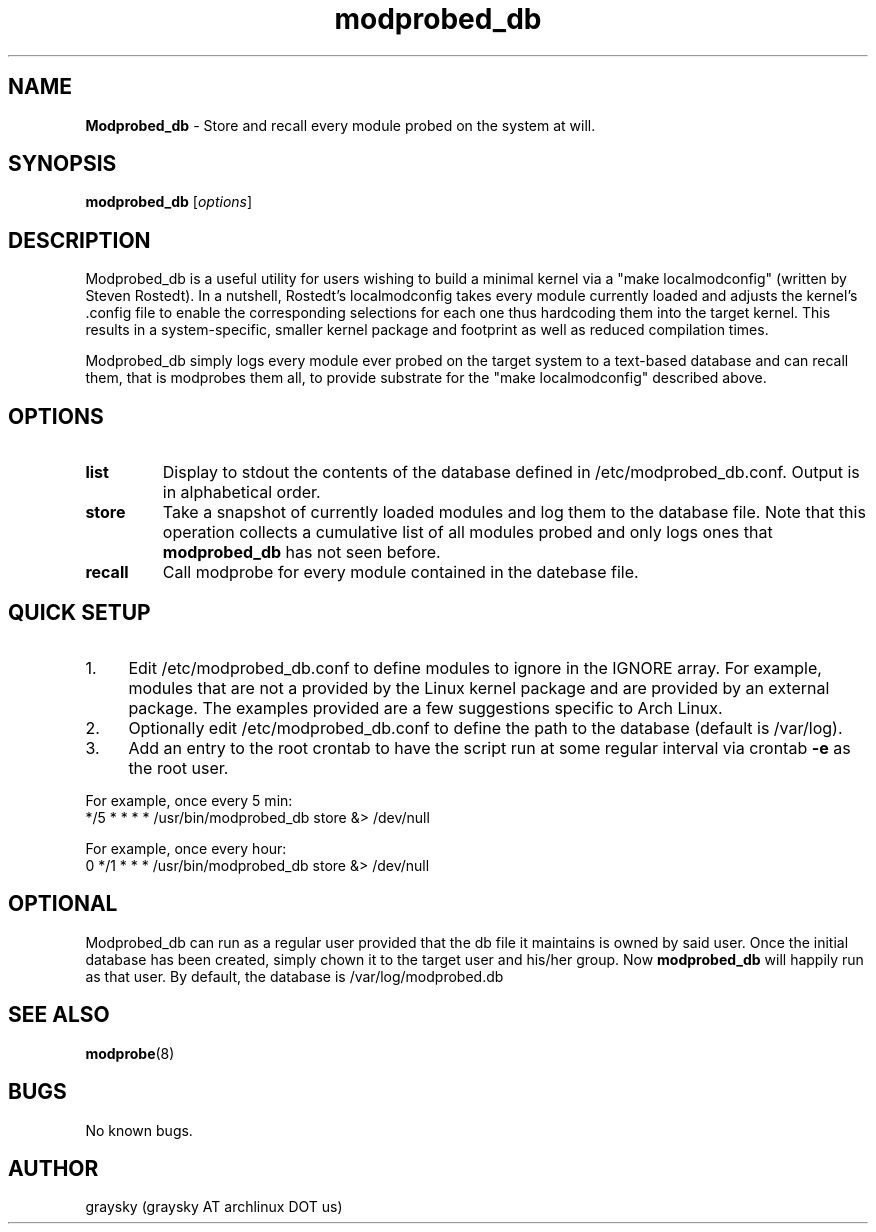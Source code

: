 .\" Text automatically generated by txt2man
.TH modprobed_db 8 "26 June 2013" "" ""
.SH NAME
\fBModprobed_db \fP- Store and recall every module probed on the system at will.
\fB
.SH SYNOPSIS
.nf
.fam C
\fBmodprobed_db\fP [\fIoptions\fP]

.fam T
.fi
.fam T
.fi
.SH DESCRIPTION
Modprobed_db is a useful utility for users wishing to build a minimal kernel via a "make localmodconfig" (written by Steven Rostedt). In a nutshell, Rostedt's localmodconfig takes every module currently loaded and adjusts the kernel's .config file to enable the corresponding selections for each one thus hardcoding them into the target kernel. This results in a system-specific, smaller kernel package and footprint as well as reduced compilation times.
.PP
Modprobed_db simply logs every module ever probed on the target system to a text-based database and can recall them, that is modprobes them all, to provide substrate for the "make localmodconfig" described above.
.SH OPTIONS
.TP
.B
list
Display to stdout the contents of the database defined in /etc/modprobed_db.conf.  Output is in alphabetical order.
.TP
.B
store
Take a snapshot of currently loaded modules and log them to the database file.  Note that this operation collects a cumulative list of all modules probed and only logs ones that \fBmodprobed_db\fP has not seen before.
.TP
.B
recall
Call modprobe for every module contained in the datebase file.
.SH QUICK SETUP

.IP 1. 4
Edit /etc/modprobed_db.conf to define modules to ignore in the IGNORE array. For example, modules that are not a provided by the Linux kernel package and are provided by an external package. The examples provided are a few suggestions specific to Arch Linux.
.IP 2. 4
Optionally edit /etc/modprobed_db.conf to define the path to the database (default is /var/log).
.IP 3. 4
Add an entry to the root crontab to have the script run at some regular interval via crontab \fB-e\fP as the root user.
.PP
.nf
.fam C
        For example, once every 5 min:
        */5 * * * *     /usr/bin/modprobed_db store &> /dev/null

        For example, once every hour:
        0 */1 * * *     /usr/bin/modprobed_db store &> /dev/null

.fam T
.fi
.SH OPTIONAL
Modprobed_db can run as a regular user provided that the db file it maintains is owned by said user. Once the initial database has been created, simply chown it to the target user and his/her group. Now \fBmodprobed_db\fP will happily run as that user. By default, the database is /var/log/modprobed.db
.SH SEE ALSO
\fBmodprobe\fP(8)
.SH BUGS
No known bugs.
.SH AUTHOR
graysky (graysky AT archlinux DOT us)
